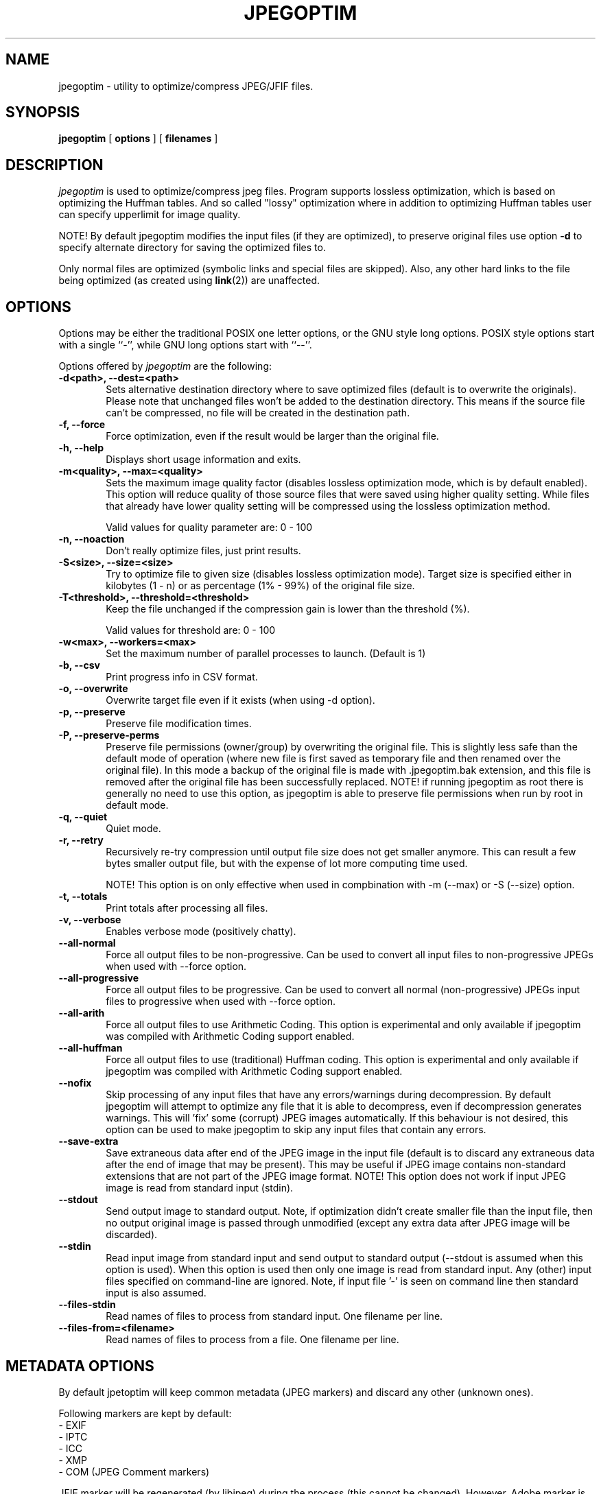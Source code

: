 .TH JPEGOPTIM 1 "28 Jan 2025"
.UC 4
.SH NAME
jpegoptim \- utility to optimize/compress JPEG/JFIF files.


.SH SYNOPSIS
.B jpegoptim
[
.B options
] [
.B filenames
]

.SH DESCRIPTION
.I jpegoptim
is used to optimize/compress jpeg files. Program supports lossless
optimization, which is based on optimizing the Huffman tables. And
so called "lossy" optimization where in addition to optimizing Huffman
tables user can specify upperlimit for image quality.

NOTE! By default jpegoptim modifies the input files (if they are optimized),
to preserve original files use option \fB\-d\fR to specify alternate directory for saving the optimized files to.

Only normal files are optimized (symbolic links and special files are skipped).
Also, any other hard links to the file being optimized (as created using
.BR link (2))
are unaffected.


.SH OPTIONS
.PP
Options may be either the traditional POSIX one letter options, or the
GNU style long options.  POSIX style options start with a single
``\-'', while GNU long options start with ``\-\^\-''.

Options offered by
.I jpegoptim
are the following:
.TP 0.6i
.B -d<path>, --dest=<path>
Sets alternative destination directory where to save optimized files
(default is to overwrite the originals). Please note that unchanged files
won't be added to the destination directory. This means if the source
file can't be compressed, no file will be created in the destination path.
.TP 0.6i
.B -f, --force
Force optimization, even if the result would be larger than the original
file.
.TP 0.6i
.B -h, --help
Displays short usage information and exits.
.TP 0.6i
.B -m<quality>, --max=<quality>
Sets the maximum image quality factor (disables lossless optimization
mode, which is by default enabled). This option will reduce quality
of those source files that were saved using higher quality setting.
While files
that already have lower quality setting will be compressed using the
lossless optimization method.

Valid values for quality parameter are: 0 - 100
.TP 0.6i
.B -n, --noaction
Don't really optimize files, just print results.
.TP 0.6i
.B -S<size>, --size=<size>
Try to optimize file to given size (disables lossless
optimization mode). Target size is specified either in
kilobytes (1 - n) or as percentage (1% - 99%) of the original file size.
.TP 0.6i
.B -T<threshold>, --threshold=<threshold>
Keep the file unchanged if the compression gain is lower than the threshold (%).

Valid values for threshold are: 0 - 100
.TP 0.6i
.B -w<max>, --workers=<max>
Set the maximum number of parallel processes to launch. (Default is 1)

.TP 0.6i
.B -b, --csv
Print progress info in CSV format.
.TP 0.6i
.B -o, --overwrite
Overwrite target file even if it exists (when using -d option).
.TP 0.6i
.B -p, --preserve
Preserve file modification times.
.TP 0.6i
.B -P, --preserve-perms
Preserve file permissions (owner/group) by overwriting the original file. This is
slightly less safe than the default mode of operation (where new file is first saved
as temporary file and then renamed over the original file).
In this mode a backup of the original file is made with .jpegoptim.bak extension,
and this file is removed after the original file has been successfully replaced.
NOTE! if running jpegoptim as root there is generally no need to use this option,
as jpegoptim is able to preserve file permissions when run by root in default mode.
.TP 0.6i
.B -q, --quiet
Quiet mode.
.TP 0.6i
.B -r, --retry
Recursively re-try compression until output file size does not get smaller anymore.
This can result a few bytes smaller output file, but with the expense of lot more
computing time used.

NOTE! This option is on only effective when used in compbination with -m (--max) or -S (--size) option.
.TP 0.6i
.B -t, --totals
Print totals after processing all files.
.TP 0.6i
.B -v, --verbose
Enables verbose mode (positively chatty).

.TP 0.6i
.B --all-normal
Force all output files to be non-progressive. Can be used to convert
all input files to non-progressive JPEGs when used with --force option.
.TP 0.6i
.B --all-progressive
Force all output files to be progressive. Can be used to convert
all normal (non-progressive) JPEGs input files to progressive when used with --force option.

.TP 0.6i
.B --all-arith
Force all output files to use Arithmetic Coding.
This option is experimental and only available if jpegoptim was compiled with
Arithmetic Coding support enabled.
.TP 0.6i
.B --all-huffman
Force all output files to use (traditional) Huffman coding.
This option is experimental and only available if jpegoptim was compiled with
Arithmetic Coding support enabled.

.TP 0.6i
.B --nofix
Skip processing of any input files that have any errors/warnings during decompression.
By default jpegoptim will attempt to optimize any file that it is able to decompress,
even if decompression generates warnings. This will 'fix' some (corrupt) JPEG images
automatically.
If this behaviour is not desired, this option can be used to make jpegoptim to skip
any input files that contain any errors.

.TP 0.6i
.B --save-extra
Save extraneous data after end of the JPEG image in the input file (default is to discard any
extraneous data after the end of image that may be present).
This may be useful if JPEG image contains non-standard extensions that are not part of the
JPEG image format.
NOTE! This option does not work if input JPEG image is read from standard input (stdin).


.TP 0.6i
.B --stdout
Send output image to standard output. Note, if optimization didn't create smaller file
than the input file, then no output original image is passed through unmodified
(except any extra data after JPEG image will be discarded).

.TP 0.6i
.B --stdin
Read input image from standard input and send output to standard output (--stdout is
assumed when this option is used).
When this option is used then only one image is read from standard input.
Any (other) input files specified on command-line are ignored.
Note, if input file '-' is seen on command line then standard input is also assumed.

.TP 0.6i
.B --files-stdin
Read names of files to process from standard input. One filename per line.

.TP 0.6i
.B --files-from=<filename>
Read names of files to process from a file. One filename per line.


.SH METADATA OPTIONS
.PP
By default jpetoptim will keep common metadata (JPEG markers) and discard any other (unknown ones).

Following markers are kept by default:
 - EXIF
 - IPTC
 - ICC
 - XMP
 - COM (JPEG Comment markers)

JFIF marker will be regenerated (by libjpeg) during the process (this cannot be changed).
However, Adobe marker is also generated (or omitted) by libjpeg based on the image colorspace, etc.
This behavior depends on libjpeg library version being used. To make sure Adobe marker is preserved
option --keep-adobe can be used.

To remove additional markers one or more the --strip-* options can be used.
.PP
For example:
	--strip-icc --strip-xmp --strip-com


Alternatively it is possible to specify --strip-all and then one or more of the --keep-* options
to explicitly list which markers to keep
.PP
For example:
	--strip-all --keep-exif --keep-iptc

.PP
Options for controlling metadata (markers) in output files:

.TP 0.6i
.B -s, --strip-all
Strip all markers from output file. (NOTE! by default
only Comment & Exif/IPTC/PhotoShop/ICC/XMP markers are kept, everything else is discarded).
Output JPEG still likely will contains one or two markers (JFIF and Adobe APP14) depending
on colorspace used in the image, as these markers are generated by the libjpeg encoder
automatically.
.TP 0.6i
.B --strip-none, --keep-all
Preserve "all" markers in the image. This will leave all markers untouched in the image,
except JFIF (APP0) and Adobe (APP14) markers as those get regenerated by the libjpeg library.

NOTE! If this option is specified then any other --strip-* or --keep-* options are ignored.

.TP 0.6i
.B --strip-com
Strip Comment (COM) markers from output file.
.TP 0.6i
.B --strip-exif
Strip EXIF markers from output file.
.TP 0.6i
.B --strip-iptc
Strip IPTC / Adobe Photoshop (APP13) markers from output file.
.TP 0.6i
.B --strip-icc
Strip ICC profiles from output file.
.TP 0.6i
.B --strip-xmp
Strip XMP profiles from output file.
.TP 0.6i
.B --strip-jfif
Strip JFIF markers from output file.
.TP 0.6i
.B --strip-jfxx
Strip JFXX (JFIF Extensions) markers from output file.
.TP 0.6i
.B --strip-Adobe
Strip Adobe markers from output file.


.TP 0.6i
.B --keep-com
Do not strip any Comment (COM) markers from output file.
.TP 0.6i
.B --keep-exif
Do not strip any EXIF markers from output file.
.TP 0.6i
.B --keep-iptc
Do not strip any IPTC / Adobe Photoshop (APP13) markers from output file.
.TP 0.6i
.B --keep-icc
Do not strip any ICC profiles from output file.
.TP 0.6i
.B --keep-xmp
Do not strip any XMP profiles from output file.
.TP 0.6i
.B --strip-jfif
Do not strip any JFIF markers from output file.
.TP 0.6i
.B --strip-jfxx
Do not strip any JFXX (JFIF Extensions) markers from output file.
.TP 0.6i
.B --keep-Adobe
Do not strip Adobe markers from output file.



.SH BUGS
When using --size option, resulting file is not always exactly the
requested size. Workaround is to re-run jpegoptim on the same file again
which often will result file closer to target size.

.SH "SEE ALSO"
jpeginfo(1)

.SH AUTHOR
Timo Kokkonen <tjko@iki.fi>

.SH COPYING
Copyright (C) 1996-2025  Timo Kokkonen

This program is free software; you can redistribute it and/or modify
it under the terms of the GNU General Public License as published by
the Free Software Foundation; either version 2 of the License, or
(at your option) any later version.

This program is distributed in the hope that it will be useful,
but WITHOUT ANY WARRANTY; without even the implied warranty of
MERCHANTABILITY or FITNESS FOR A PARTICULAR PURPOSE.  See the
GNU General Public License for more details.

You should have received a copy of the GNU General Public License
along with this program; if not, write to the Free Software
Foundation, Inc.,
51 Franklin Street, Fifth Floor, Boston, MA  02110-1301, USA.
